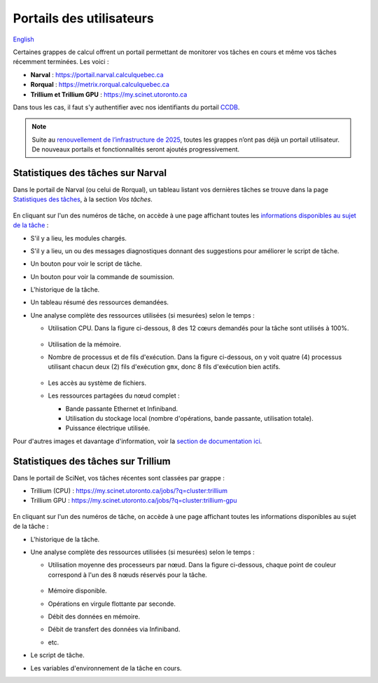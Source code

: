 Portails des utilisateurs
=========================

`English <../../en/monitoring/user-portal.html>`_

Certaines grappes de calcul offrent un portail permettant de monitorer vos
tâches en cours et même vos tâches récemment terminées. Les voici :

- **Narval** : https://portail.narval.calculquebec.ca
- **Rorqual** : https://metrix.rorqual.calculquebec.ca
- **Trillium et Trillium GPU** : https://my.scinet.utoronto.ca

Dans tous les cas, il faut s'y authentifier avec nos identifiants du portail
`CCDB <https://ccdb.alliancecan.ca>`__.

.. note::

    Suite au `renouvellement de l’infrastructure de 2025
    <https://docs.alliancecan.ca/wiki/Infrastructure_renewal/fr>`__, toutes les
    grappes n’ont pas déjà un portail utilisateur. De nouveaux portails et
    fonctionnalités seront ajoutés progressivement.

Statistiques des tâches sur Narval
----------------------------------

Dans le portail de Narval (ou celui de Rorqual), un tableau listant vos
dernières tâches se trouve dans la page `Statistiques des tâches
<https://portail.narval.calculquebec.ca/secure/jobstats/>`__, à la section *Vos
tâches*.

.. figure:: ../../images/portal-tasks-table-narval_fr.png

En cliquant sur l'un des numéros de tâche, on accède à une page affichant
toutes les `informations disponibles au sujet de la tâche
<https://docs.alliancecan.ca/wiki/Metrix#Page_d'une_t%C3%A2che_CPU>`__ :

- S'il y a lieu, les modules chargés.
- S'il y a lieu, un ou des messages diagnostiques donnant des suggestions pour
  améliorer le script de tâche.
- Un bouton pour voir le script de tâche.
- Un bouton pour voir la commande de soumission.
- L'historique de la tâche.
- Un tableau résumé des ressources demandées.
- Une analyse complète des ressources utilisées (si mesurées) selon le temps :

  - Utilisation CPU. Dans la figure ci-dessous, 8 des 12 cœurs demandés pour la
    tâche sont utilisés à 100%.

    .. figure:: ../../images/portal-cpu-core-usage_fr.png

  - Utilisation de la mémoire.
  - Nombre de processus et de fils d'exécution. Dans la figure ci-dessous, on y
    voit quatre (4) processus utilisant chacun deux (2) fils d'exécution
    ``gmx``, donc 8 fils d'exécution bien actifs.

    .. figure:: ../../images/portal-processes-and-threads.png

  - Les accès au système de fichiers.
  - Les ressources partagées du nœud complet :

    - Bande passante Ethernet et Infiniband.
    - Utilisation du stockage local (nombre d'opérations, bande passante,
      utilisation totale).
    - Puissance électrique utilisée.

Pour d'autres images et davantage d'information, voir la `section de
documentation ici
<https://docs.alliancecan.ca/wiki/Metrix#Statistiques_des_t%C3%A2ches>`__.

Statistiques des tâches sur Trillium
------------------------------------

Dans le portail de SciNet, vos tâches récentes sont classées par grappe :

- Trillium (CPU) : https://my.scinet.utoronto.ca/jobs/?q=cluster:trillium
- Trillium GPU : https://my.scinet.utoronto.ca/jobs/?q=cluster:trillium-gpu

.. figure:: ../../images/portal-tasks-table-trillium_fr.png

En cliquant sur l'un des numéros de tâche, on accède à une page affichant
toutes les informations disponibles au sujet de la tâche :

- L'historique de la tâche.
- Une analyse complète des ressources utilisées (si mesurées) selon le temps :

  - Utilisation moyenne des processeurs par nœud. Dans la figure ci-dessous,
    chaque point de couleur correspond à l'un des 8 nœuds réservés pour la
    tâche.

    .. figure:: ../../images/portal-trillium-node-usage_fr.png

  - Mémoire disponible.
  - Opérations en virgule flottante par seconde.
  - Débit des données en mémoire.
  - Débit de transfert des données via Infiniband.
  - etc.

- Le script de tâche.
- Les variables d'environnement de la tâche en cours.
